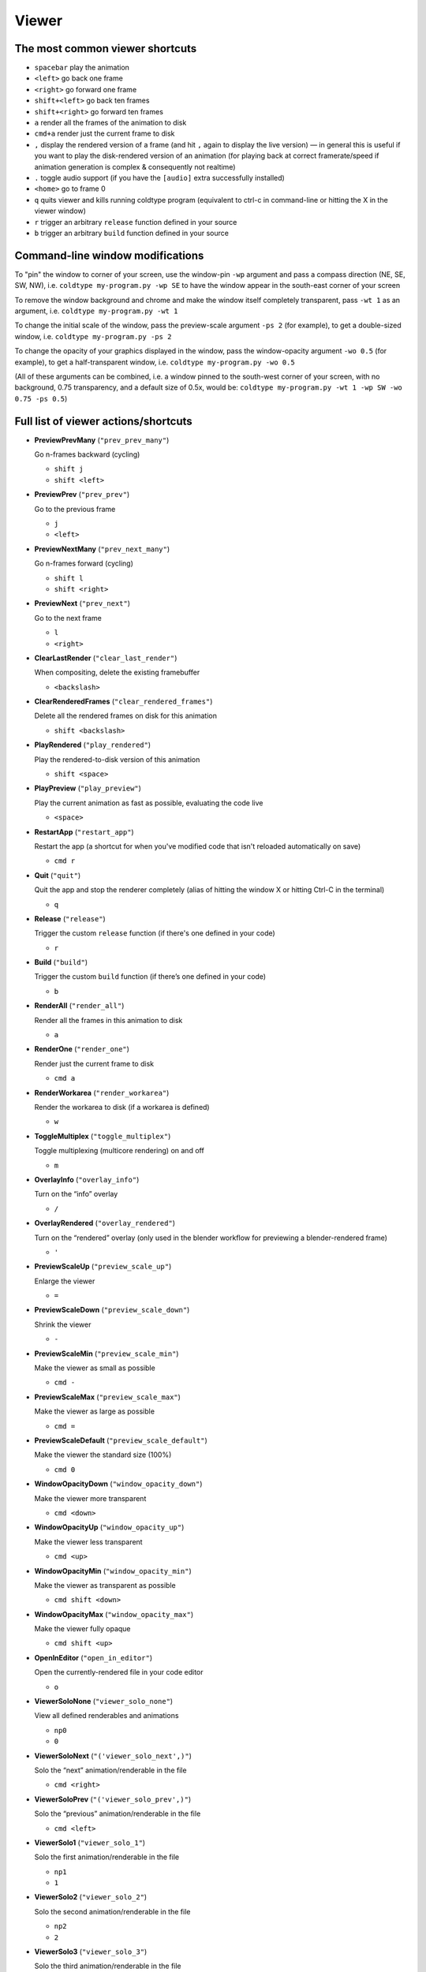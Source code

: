 Viewer
======

The most common viewer shortcuts
--------------------------------

* ``spacebar`` play the animation
* ``<left>`` go back one frame
* ``<right>`` go forward one frame
* ``shift+<left>`` go back ten frames
* ``shift+<right>`` go forward ten frames
* ``a`` render all the frames of the animation to disk
* ``cmd+a`` render just the current frame to disk
* ``,`` display the rendered version of a frame (and hit ``,`` again to display the live version) — in general this is useful if you want to play the disk-rendered version of an animation (for playing back at correct framerate/speed if animation generation is complex & consequently not realtime)
* ``.`` toggle audio support (if you have the ``[audio]`` extra successfully installed)
* ``<home>`` go to frame 0
* ``q`` quits viewer and kills running coldtype program (equivalent to ctrl-c in command-line or hitting the X in the viewer window)

* ``r`` trigger an arbitrary ``release`` function defined in your source
* ``b`` trigger an arbitrary ``build`` function defined in your source


Command-line window modifications
---------------------------------

To "pin" the window to corner of your screen, use the window-pin ``-wp`` argument and pass a compass direction (NE, SE, SW, NW), i.e. ``coldtype my-program.py -wp SE`` to have the window appear in the south-east corner of your screen

To remove the window background and chrome and make the window itself completely transparent, pass ``-wt 1`` as an argument, i.e. ``coldtype my-program.py -wt 1``

To change the initial scale of the window, pass the preview-scale argument ``-ps 2`` (for example), to get a double-sized window, i.e. ``coldtype my-program.py -ps 2``

To change the opacity of your graphics displayed in the window, pass the window-opacity argument ``-wo 0.5`` (for example), to get a half-transparent window, i.e. ``coldtype my-program.py -wo 0.5``

(All of these arguments can be combined, i.e. a window pinned to the south-west corner of your screen, with no background, 0.75 transparency, and a default size of 0.5x, would be: ``coldtype my-program.py -wt 1 -wp SW -wo 0.75 -ps 0.5``)


Full list of viewer actions/shortcuts
-------------------------------------

* **PreviewPrevMany** (``"prev_prev_many"``)

  Go n-frames backward (cycling)

  * ``shift j``
  * ``shift <left>``


* **PreviewPrev** (``"prev_prev"``)

  Go to the previous frame

  * ``j``
  * ``<left>``


* **PreviewNextMany** (``"prev_next_many"``)

  Go n-frames forward (cycling)

  * ``shift l``
  * ``shift <right>``


* **PreviewNext** (``"prev_next"``)

  Go to the next frame

  * ``l``
  * ``<right>``


* **ClearLastRender** (``"clear_last_render"``)

  When compositing, delete the existing framebuffer

  * ``<backslash>``


* **ClearRenderedFrames** (``"clear_rendered_frames"``)

  Delete all the rendered frames on disk for this animation

  * ``shift <backslash>``


* **PlayRendered** (``"play_rendered"``)

  Play the rendered-to-disk version of this animation

  * ``shift <space>``


* **PlayPreview** (``"play_preview"``)

  Play the current animation as fast as possible, evaluating the code live

  * ``<space>``


* **RestartApp** (``"restart_app"``)

  Restart the app (a shortcut for when you've modified code that isn't reloaded automatically on save)

  * ``cmd r``


* **Quit** (``"quit"``)

  Quit the app and stop the renderer completely (alias of hitting the window X or hitting Ctrl-C in the terminal)

  * ``q``


* **Release** (``"release"``)

  Trigger the custom ``release`` function (if there's one defined in your code)

  * ``r``


* **Build** (``"build"``)

  Trigger the custom ``build`` function (if there’s one defined in your code)

  * ``b``


* **RenderAll** (``"render_all"``)

  Render all the frames in this animation to disk

  * ``a``


* **RenderOne** (``"render_one"``)

  Render just the current frame to disk

  * ``cmd a``


* **RenderWorkarea** (``"render_workarea"``)

  Render the workarea to disk (if a workarea is defined)

  * ``w``


* **ToggleMultiplex** (``"toggle_multiplex"``)

  Toggle multiplexing (multicore rendering) on and off

  * ``m``


* **OverlayInfo** (``"overlay_info"``)

  Turn on the “info” overlay

  * ``/``


* **OverlayRendered** (``"overlay_rendered"``)

  Turn on the “rendered” overlay (only used in the blender workflow for previewing a blender-rendered frame)

  * ``'``


* **PreviewScaleUp** (``"preview_scale_up"``)

  Enlarge the viewer

  * ``=``


* **PreviewScaleDown** (``"preview_scale_down"``)

  Shrink the viewer

  * ``-``


* **PreviewScaleMin** (``"preview_scale_min"``)

  Make the viewer as small as possible

  * ``cmd -``


* **PreviewScaleMax** (``"preview_scale_max"``)

  Make the viewer as large as possible

  * ``cmd =``


* **PreviewScaleDefault** (``"preview_scale_default"``)

  Make the viewer the standard size (100%)

  * ``cmd 0``


* **WindowOpacityDown** (``"window_opacity_down"``)

  Make the viewer more transparent

  * ``cmd <down>``


* **WindowOpacityUp** (``"window_opacity_up"``)

  Make the viewer less transparent

  * ``cmd <up>``


* **WindowOpacityMin** (``"window_opacity_min"``)

  Make the viewer as transparent as possible

  * ``cmd shift <down>``


* **WindowOpacityMax** (``"window_opacity_max"``)

  Make the viewer fully opaque

  * ``cmd shift <up>``


* **OpenInEditor** (``"open_in_editor"``)

  Open the currently-rendered file in your code editor

  * ``o``


* **ViewerSoloNone** (``"viewer_solo_none"``)

  View all defined renderables and animations

  * ``np0``
  * ``0``


* **ViewerSoloNext** (``"('viewer_solo_next',)"``)

  Solo the “next” animation/renderable in the file

  * ``cmd <right>``


* **ViewerSoloPrev** (``"('viewer_solo_prev',)"``)

  Solo the “previous” animation/renderable in the file

  * ``cmd <left>``


* **ViewerSolo1** (``"viewer_solo_1"``)

  Solo the first animation/renderable in the file

  * ``np1``
  * ``1``


* **ViewerSolo2** (``"viewer_solo_2"``)

  Solo the second animation/renderable in the file

  * ``np2``
  * ``2``


* **ViewerSolo3** (``"viewer_solo_3"``)

  Solo the third animation/renderable in the file

  * ``np3``
  * ``3``


* **CopySVGToClipboard** (``"copy_svg_to_clipboard"``)

  Copy the current vector to the clipboard as SVG (can be pasted into Illustrator)

  * ``cmd c``


* **LoadNextInDirectory** (``"load_next_in_directory"``)

  If you have a directory of coldtype .py files, this will load the next one in the directory (alphabetically), so you can skip stopping and restarting the command-line process with different arguments

  * ``cmd alt <right>``


* **LoadPrevInDirectory** (``"load_prev_in_directory"``)

  If you have a directory of coldtype .py files, this will load the previous one in the directory (alphabetically), so you can skip stopping and restarting the command-line process with different arguments

  * ``cmd alt <left>``


